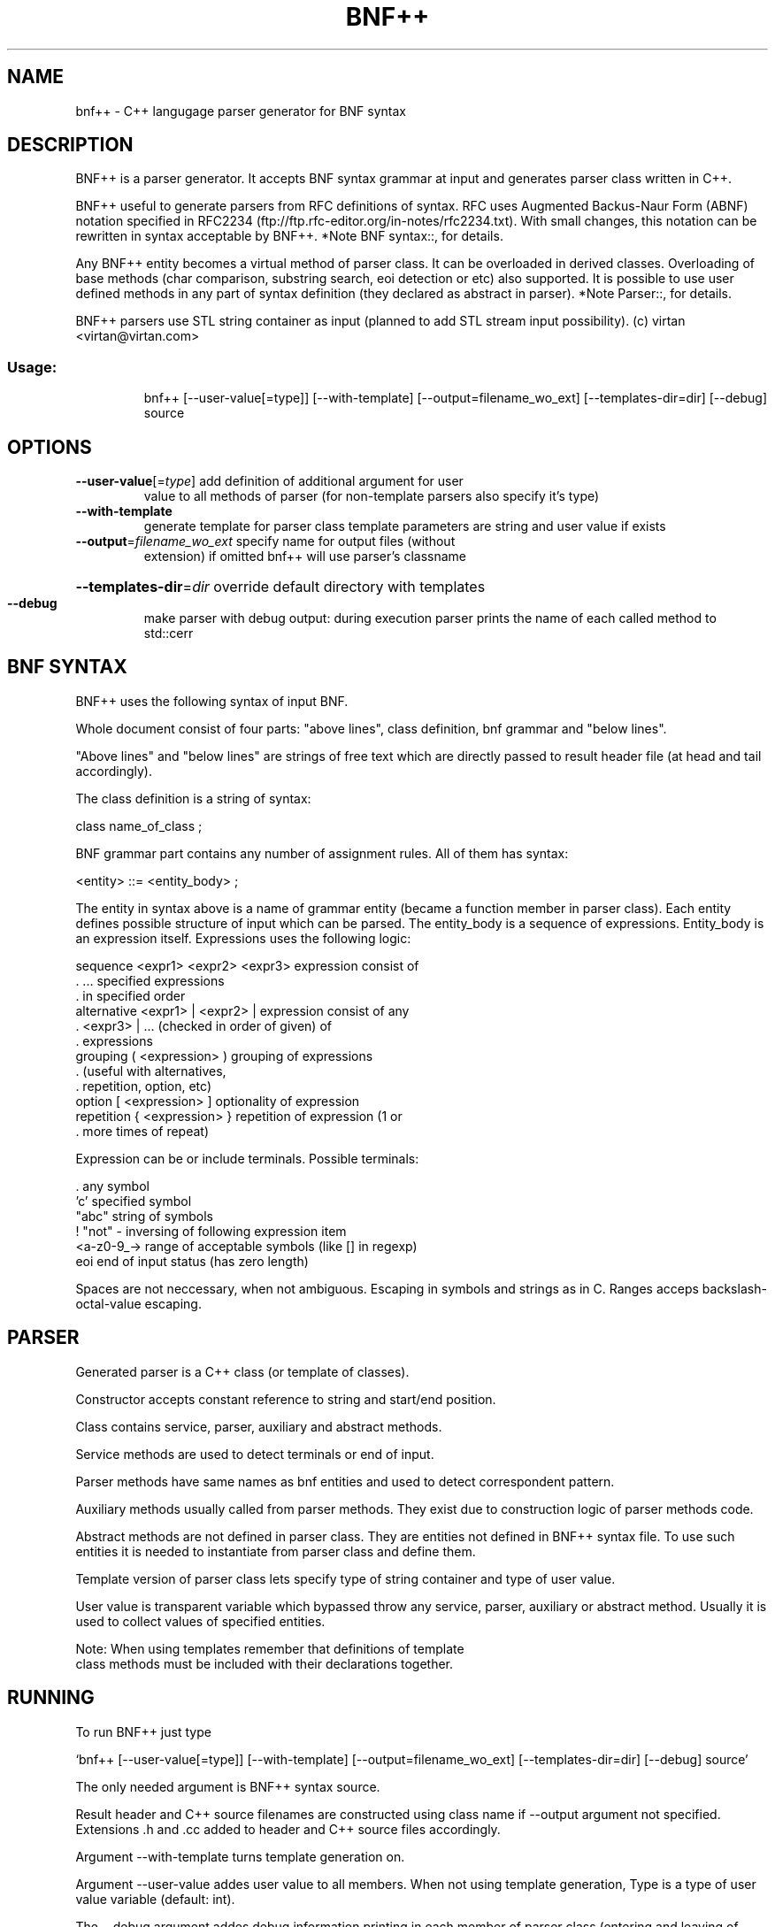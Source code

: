 .\" DO NOT MODIFY THIS FILE!  It was generated by help2man 1.31.
.TH BNF++ "1" "July 2005" "bnf++ version 1.1" "User Commands"
.SH NAME
bnf++ \- C++ langugage parser generator for BNF syntax
.SH DESCRIPTION
BNF++ is a parser generator. It accepts BNF syntax grammar at input and
generates parser class written in C++.

BNF++ useful to generate parsers from RFC definitions of syntax. RFC
uses Augmented Backus-Naur Form (ABNF) notation specified in RFC2234
(ftp://ftp.rfc-editor.org/in-notes/rfc2234.txt). With small changes,
this notation can be rewritten in syntax acceptable by BNF++.  *Note
BNF syntax::, for details.

Any BNF++ entity becomes a virtual method of parser class. It can be
overloaded in derived classes. Overloading of base methods (char
comparison, substring search, eoi detection or etc) also supported.  It
is possible to use user defined methods in any part of syntax
definition (they declared as abstract in parser). *Note Parser::, for
details.

BNF++ parsers use STL string container as input (planned to add STL
stream input possibility).
(c) virtan <virtan@virtan.com>
.SS "Usage:"
.IP
bnf++ [--user-value[=type]] [--with-template] [--output=filename_wo_ext] [--templates-dir=dir] [--debug] source
.SH OPTIONS
.TP
\fB\-\-user\-value\fR[=\fItype\fR] add definition of additional argument for user
value to all methods of parser (for non-template
parsers also specify it's type)
.TP
\fB\-\-with\-template\fR
generate template for parser class
template parameters are string and user value if exists
.TP
\fB\-\-output\fR=\fIfilename_wo_ext\fR specify name for output files (without
extension) if omitted bnf++ will use parser's classname
.HP
\fB\-\-templates\-dir\fR=\fIdir\fR override default directory with templates
.TP
\fB\-\-debug\fR
make parser with debug output: during execution parser
prints the name of each called method to std::cerr
.SH "BNF SYNTAX"
BNF++ uses the following syntax of input BNF.

Whole document consist of four parts: "above lines", class definition,
bnf grammar and "below lines".

"Above lines" and "below lines" are strings of free text which are
directly passed to result header file (at head and tail accordingly).

The class definition is a string of syntax:

     class name_of_class ;

BNF grammar part contains any number of assignment rules. All of them
has syntax:

     <entity> ::= <entity_body> ;

The entity in syntax above is a name of grammar entity (became a
function member in parser class). Each entity defines possible
structure of input which can be parsed.  The entity_body is a sequence
of expressions. Entity_body is an expression itself. Expressions uses
the following logic:

   sequence    <expr1> <expr2> <expr3>   expression consist of
   .           ...                       specified expressions
   .                                     in specified order
   alternative <expr1> | <expr2> |       expression consist of any
   .           <expr3> | ...             (checked in order of given) of
   .                                     expressions
   grouping    ( <expression> )          grouping of expressions
   .                                     (useful with alternatives,
   .                                     repetition, option, etc)
   option      [ <expression> ]          optionality of expression
   repetition  { <expression> }          repetition of expression (1 or
   .                                     more times of repeat)

Expression can be or include terminals. Possible terminals:

   .            any symbol
   'c'          specified symbol
   "abc"        string of symbols
   !            "not" - inversing of following expression item
   <a-z0-9_->   range of acceptable symbols (like [] in regexp)
   eoi          end of input status (has zero length)

Spaces are not neccessary, when not ambiguous. Escaping in symbols and
strings as in C. Ranges acceps backslash-octal-value escaping.
.SH PARSER
Generated parser is a C++ class (or template of classes).

Constructor accepts constant reference to string and start/end position.

Class contains service, parser, auxiliary and abstract methods.

Service methods are used to detect terminals or end of input.

Parser methods have same names as bnf entities and used to detect
correspondent pattern.

Auxiliary methods usually called from parser methods. They exist due to
construction logic of parser methods code.

Abstract methods are not defined in parser class. They are entities not
defined in BNF++ syntax file. To use such entities it is needed to
instantiate from parser class and define them.

Template version of parser class lets specify type of string container
and type of user value.

User value is transparent variable which bypassed throw any service,
parser, auxiliary or abstract method. Usually it is used to collect
values of specified entities.

     Note: When using templates remember that definitions of template
     class methods must be included with their declarations together.
.SH RUNNING
To run BNF++ just type

`bnf++ [--user-value[=type]] [--with-template] [--output=filename_wo_ext] [--templates-dir=dir] [--debug] source'

The only needed argument is BNF++ syntax source.

Result header and C++ source filenames are constructed using class name
if --output argument not specified. Extensions .h and .cc added to
header and C++ source files accordingly.

Argument --with-template turns template generation on.

Argument --user-value addes user value to all members. When not using
template generation, Type is a type of user value variable (default:
int).

The --debug argument addes debug information printing in each member of
parser class (entering and leaving of method and result).
.SH EXAMPLE
BNF++ parser itself based on BNF++ syntax grammar. See sources
(http://www.virtan.com/projects/bnf++/).

There are:

`bnf++.bnf++'
     BNF++ grammar. Defines bnf_plusplus_parser class.

`bnf++parser.h, bnf++parser.cc'
     Generated parser. The bnf_plusplus_parser class itself.

`bnf++gen.h, bnf++gen.cc'
     Derived class. Inherits bnf_plusplus_parser class.
.SH "TO DO"
Plans for future:

  1. Change realization of range checking to bit-field tables.

  2. Add checking (and removing) of duplicate auxiliary functions.

  3. Research of enhance compilation optimization.

  4. Stream input support.
.SH AUTHOR
Written by virtan <virtan@virtan.com>.
.SH "REPORTING BUGS"
Report bugs to <bnf_plusplus.bugs@virtan.com>.
.SH COPYRIGHT
Copyright (C) 2005 Free Software Foundation, Inc.
This is free software; see the source for copying conditions. There is NO warranty; not even for
MERCHANTABILITY or FITNESS FOR A PARTICULAR PURPOSE.
.SH "SEE ALSO"
The full documentation for
.B bnf++
is maintained as a Texinfo manual.  If the
.B info
and
.B bnf++
programs are properly installed at your site, the command
.IP
.B info bnf++
.PP
should give you access to the complete manual.
